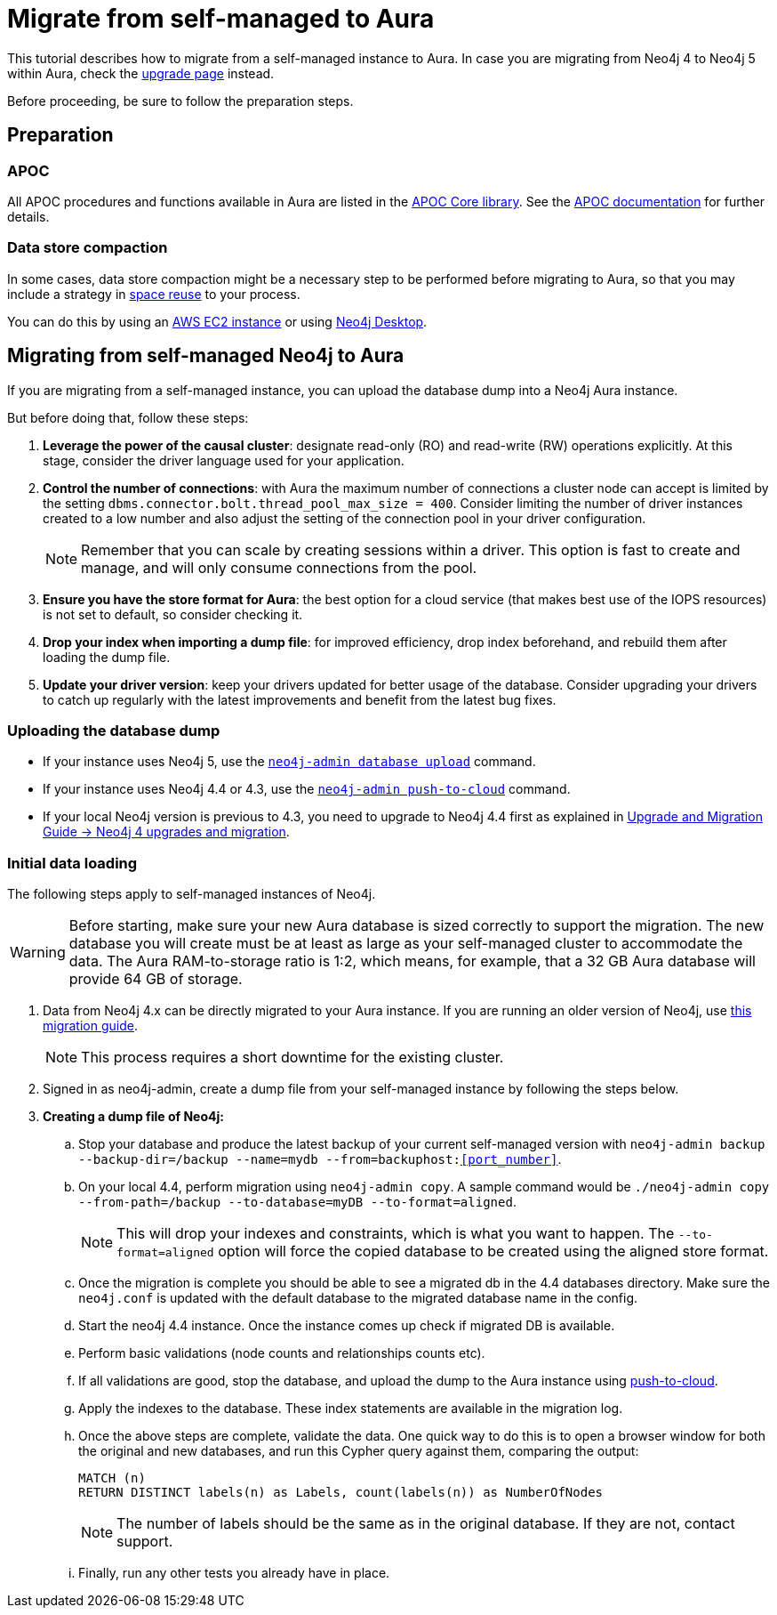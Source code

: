 = Migrate from self-managed to Aura
:description: This section describes how to migrate from a self-managed instance to Aura.

This tutorial describes how to migrate from a self-managed instance to Aura.
In case you are migrating from Neo4j 4 to Neo4j 5 within Aura, check the xref:/tutorial/upgrade.adoc[upgrade page] instead.

Before proceeding, be sure to follow the preparation steps.

== Preparation

=== APOC

All APOC procedures and functions available in Aura are listed in the link:https://neo4j.com/docs/aura/platform/apoc/[APOC Core library].
See the link:https://neo4j.com/docs/apoc/5/[APOC documentation] for further details.

=== Data store compaction

In some cases, data store compaction might be a necessary step to be performed before migrating to Aura, so that you may include a strategy in https://neo4j.com/docs/operations-manual/current/performance/space-reuse/#space-reuse-reclaim-space[space reuse] to your process.

You can do this by using an https://aura.support.neo4j.com/hc/en-us/articles/4409819652755-Performing-data-store-compaction-using-an-AWS-EC2-instance-[AWS EC2 instance] or using https://aura.support.neo4j.com/hc/en-us/articles/4408091782675[Neo4j Desktop].

== Migrating from self-managed Neo4j to Aura

If you are migrating from a self-managed instance, you can upload the database dump into a Neo4j Aura instance.

But before doing that, follow these steps:

. *Leverage the power of the causal cluster*: designate read-only (RO) and read-write (RW) operations explicitly. 
At this stage, consider the driver language used for your application.

. *Control the number of connections*: with Aura the maximum number of connections a cluster node can accept is limited by the setting `dbms.connector.bolt.thread_pool_max_size = 400`. 
Consider limiting the number of driver instances created to a low number and also adjust the setting of the connection pool in your driver configuration. +
+
[NOTE]
====
Remember that you can scale by creating sessions within a driver.
This option is fast to create and manage, and will only consume connections from the pool.
====

. *Ensure you have the store format for Aura*: the best option for a cloud service (that makes best use of the IOPS resources) is not set to default, so consider checking it.

. *Drop your index when importing a dump file*: for improved efficiency, drop index beforehand, and rebuild them after loading the dump file.

. *Update your driver version*: keep your drivers updated for better usage of the database. 
Consider upgrading your drivers to catch up regularly with the latest improvements and benefit from the latest bug fixes.

=== Uploading the database dump

* If your instance uses Neo4j 5, use the link:https://neo4j.com/docs/operations-manual/current/tools/neo4j-admin/upload-to-aura/[`neo4j-admin database upload`] command.
* If your instance uses Neo4j 4.4 or 4.3, use the link:https://neo4j.com/docs/operations-manual/4.4/tools/neo4j-admin/push-to-cloud/[`neo4j-admin push-to-cloud`] command.
* If your local Neo4j version is previous to 4.3, you need to upgrade to Neo4j 4.4 first as explained in link:https://neo4j.com/docs/upgrade-migration-guide/current/version-4/[Upgrade and Migration Guide -> Neo4j 4 upgrades and migration].

=== Initial data loading

The following steps apply to self-managed instances of Neo4j. 

[WARNING]
====
Before starting, make sure your new Aura database is sized correctly to support the migration. 
The new database you will create must be at least as large as your self-managed cluster to accommodate the data. 
The Aura RAM-to-storage ratio is 1:2, which means, for example, that a 32 GB Aura database will provide 64 GB of storage.
====

. Data from Neo4j 4.x can be directly migrated to your Aura instance.
If you are running an older version of Neo4j, use link:https://neo4j.com/docs/operations-manual/3.5/upgrade/planning/[this migration guide].
+
[NOTE]
====
This process requires a short downtime for the existing cluster.
====
+
. Signed in as neo4j-admin, create a dump file from your self-managed instance by following the steps below.

. **Creating a dump file of Neo4j:** +
.. Stop your database and produce the latest backup of your current self-managed version with `neo4j-admin backup --backup-dir=/backup --name=mydb --from=backuphost:<<port_number>>`.

.. On your local 4.4, perform migration using `neo4j-admin copy`. 
A sample command would be `./neo4j-admin copy --from-path=/backup --to-database=myDB --to-format=aligned`. +
+
[NOTE]
====
This will drop your indexes and constraints, which is what you want to happen. 
The `--to-format=aligned` option will force the copied database to be created using the aligned store format.
====

.. Once the migration is complete you should be able to see a migrated db in the 4.4 databases directory. 
Make sure the `neo4j.conf` is updated with the default database to the migrated database name in the config.

.. Start the neo4j 4.4 instance. 
Once the instance comes up check if migrated DB is available.

.. Perform basic validations (node counts and relationships counts etc).

.. If all validations are good, stop the database, and upload the dump to the Aura instance using link:https://neo4j.com/docs/operations-manual/current/tools/neo4j-admin/upload-to-aura/[push-to-cloud]. 

.. Apply the indexes to the database. 
These index statements are available in the migration log.

.. Once the above steps are complete, validate the data.
One quick way to do this is to open a browser window for both the original and new databases, and run this Cypher query against them, comparing the output: +
+
[source, cypher]
----
MATCH (n)
RETURN DISTINCT labels(n) as Labels, count(labels(n)) as NumberOfNodes
----
+
[NOTE]
====
The number of labels should be the same as in the original database. If they are not, contact support.
====

.. Finally, run any other tests you already have in place.